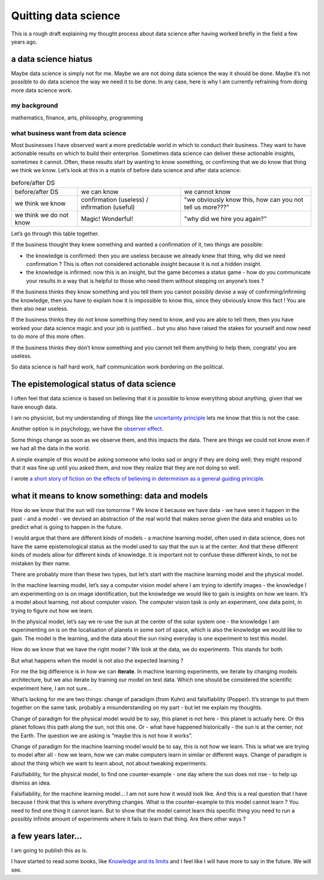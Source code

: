 Quitting data science
=====================

.. feed-entry::
   :date: 2022-08-12

This is a rough draft explaining my thought process about data science after having worked briefly in the field a few years ago.

a data science hiatus
---------------------

Maybe data science is simply not for me. Maybe we are not doing data
science the way it should be done. Maybe it’s not possible to do data
science the way we need it to be done. In any case, here is why I am
currently refraining from doing more data science work.

my background
~~~~~~~~~~~~~

mathematics, finance, arts, philosophy, programming

what business want from data science
~~~~~~~~~~~~~~~~~~~~~~~~~~~~~~~~~~~~

Most businesses I have observed want a more predictable world in which
to conduct their business. They want to have actionable results on which
to build their enterprise. Sometimes data science can deliver these
actionable insights, sometimes it cannot. Often, these results start by
wanting to know something, or confirming that we do know that thing we
think we know. Let’s look at this in a matrix of before data science and
after data science:

.. list-table:: before/after DS

	* - before/after DS
	  - we can know
	  - we cannot know
	
	* - we think we know
	  - confirmation (useless) / infirmation (useful)
	  - "we obviously know this, how can you not tell us more???"
	  
	* - we think we do not know
	  - Magic! Wonderful!
	  - "why did we hire you again?"

Let’s go through this table together.

If the business thought they knew something and wanted a confirmation of
it, two things are possible:

-  the knowledge is confirmed: then you are useless because we already
   knew that thing, why did we need confirmation ? This is often not
   considered actionable insight because it is not a hidden insight.
-  the knowledge is infirmed: now this is an insight, but the game
   becomes a status game - how do you communicate your results in a way
   that is helpful to those who need them without stepping on anyone’s
   toes ?

If the business thinks they know something and you tell them you cannot
possibly devise a way of confirming/infirming the knowledge, then you
have to explain how it is impossible to know this, since they obviously
know this fact ! You are then also near useless.

If the business thinks they do not know something they need to know, and
you are able to tell them, then you have worked your data science magic
and your job is justified… but you also have raised the stakes for
yourself and now need to do more of this more often.

If the business thinks they don’t know something and you cannot tell
them anything to help them, congrats! you are useless.

So data science is half hard work, half communication work bordering on
the political.

The epistemological status of data science
------------------------------------------

I often feel that data science is based on believing that it is possible
to know everything about anything, given that we have enough data.

I am no physicist, but my understanding of things like the `uncertainty
principle <https://www.feynmanlectures.caltech.edu/I_37.html>`__ lets me
know that this is not the case.

Another option is in psychology, we have the `observer
effect <https://en.wikipedia.org/wiki/Observer_effect>`__.

Some things change as soon as we observe them, and this impacts the
data. There are things we could not know even if we had all the data in
the world.

A simple example of this would be asking someone who looks sad or angry
if they are doing well; they might respond that it was fine up until you
asked them, and now they realize that they are not doing so well.

I wrote `a short story of fiction on the effects of believing in
determinism as a general guiding
principle <https://finartcialist.com/fr/oeuvres/ilfautqueturuinestout.html>`__.

what it means to know something: data and models
------------------------------------------------

How do we know that the sun will rise tomorrow ? We know it because we
have data - we have seen it happen in the past - and a model - we
devised an abstraction of the real world that makes sense given the data
and enables us to predict what is going to happen in the future.

I would argue that there are different kinds of models - a machine
learning model, often used in data science, does not have the same
epistemological status as the model used to say that the sun is at the
center. And that these different kinds of models allow for different
kinds of knowledge. It is important not to confuse these different
kinds, to not be mistaken by their name.

There are probably more than these two types, but let’s start with the
machine learning model and the physical model.

In the machine learning model, let’s say a computer vision model where I
am trying to identify images - the knowledge I am experimenting on is on
image identification, but the knowledge we would like to gain is
insights on how we learn. It’s a model about learning, not about
computer vision. The computer vision task is only an experiment, one
data point, in trying to figure out how we learn.

In the physical model, let’s say we re-use the sun at the center of the
solar system one - the knowledge I am experimenting on is on the
localisation of planets in some sort of space, which is also the
knowledge we would like to gain. The model is the learning, and the data
about the sun rising everyday is one experiment to test this model.

How do we know that we have the right model ? We look at the data, we do
experiments. This stands for both.

But what happens when the model is not also the expected learning ?

For me the big difference is in how we can **iterate**. In machine
learning experiments, we iterate by changing models architecture, but we
also iterate by training our model on test data. Which one should be
considered the scientific experiment here, I am not sure…

What’s lacking for me are two things: change of paradigm (from Kuhn) and
falsifiability (Popper). It’s strange to put them together on the same
task, probably a misunderstanding on my part - but let me explain my
thoughts.

Change of paradigm for the physical model would be to say, this planet
is not here - this planet is actually here. Or this planet follows this
path along the sun, not this one. Or - what have happened historically -
the sun is at the center, not the Earth. The question we are asking is
“maybe this is not how it works”.

Change of paradigm for the machine learning model would be to say, this
is not how we learn. This is what we are trying to model after all - how
we learn, how we can make computers learn in similar or different ways.
Change of paradigm is about the thing which we want to learn about, not
about tweaking experiments.

Falsifiability, for the physical model, to find one counter-example -
one day where the sun does not rise - to help up dismiss an idea.

Falsifiability, for the machine learning model… I am not sure how it
would look like. And this is a real question that I have because I think
that this is where everything changes. What is the counter-example to
this model cannot learn ? You need to find one thing it cannot learn.
But to show that the model cannot learn this specific thing you need to
run a possibly infinite amount of experiments where it fails to learn
that thing. Are there other ways ?

a few years later...
--------------------

I am going to publish this as is.

I have started to read some books, like `Knowledge and its limits <https://en.wikipedia.org/wiki/Knowledge_and_Its_Limits>`__ and I feel like I will have more to say in the future. We will see.



